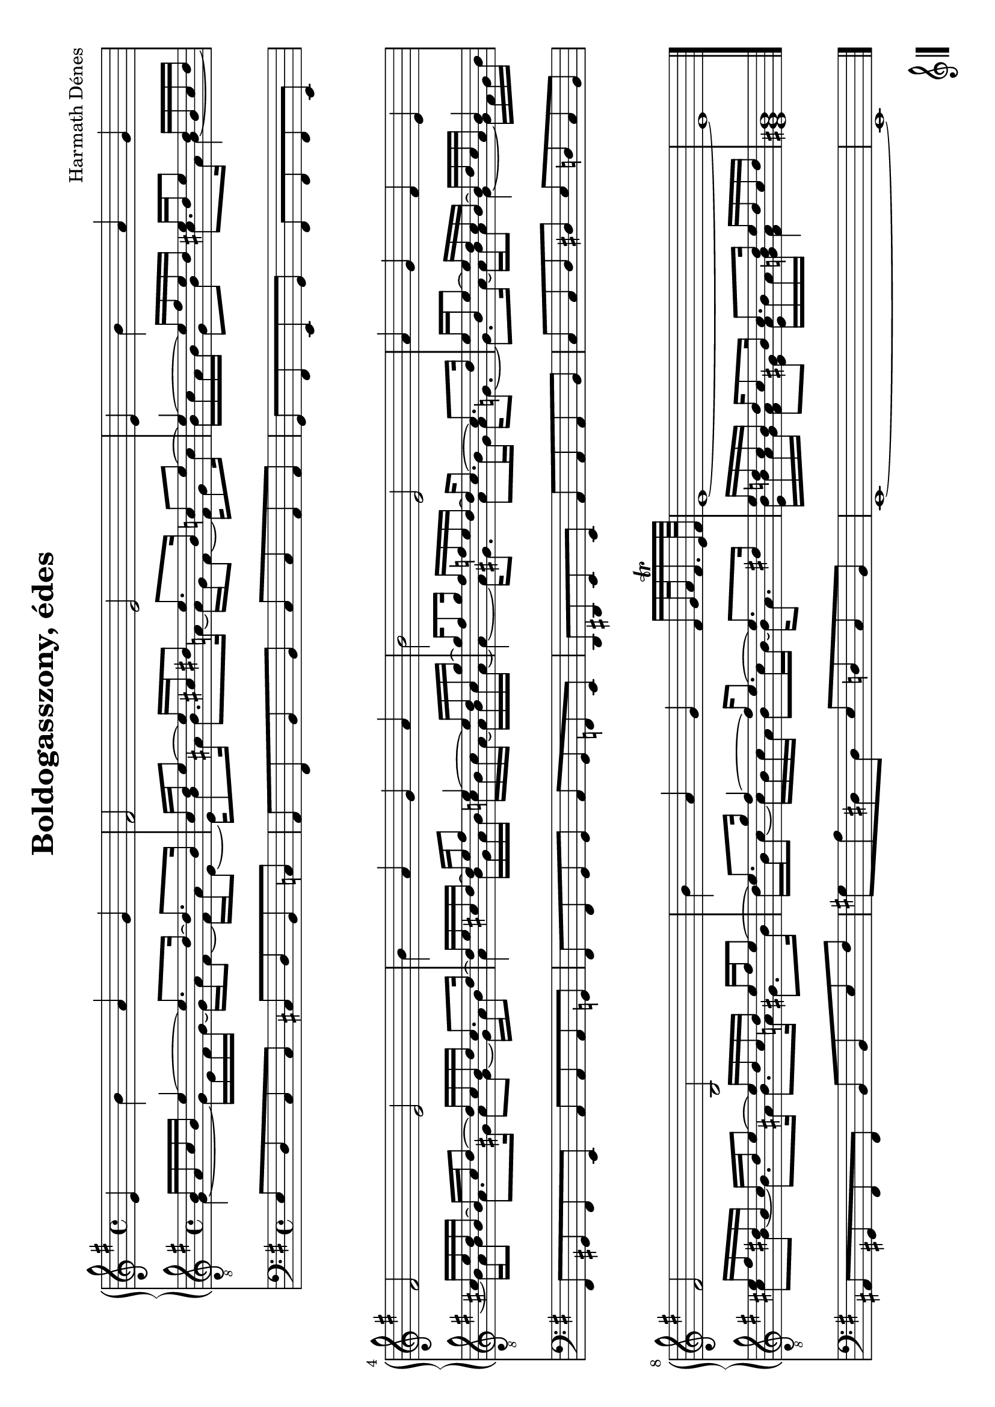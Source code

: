 \version "2.11.35"
\header {
title = "Boldogasszony, édes"
composer = "Harmath Dénes"
tagline = ""
}

\paper {
#(set-paper-size "a4" 'landscape)
ragged-last-bottom = ##f
}

\score {
{
<<

\new PianoStaff <<
\new Staff { \clef treble \key e \minor
e'4 b' a' g' fis'2 e'
e'4 b' a' g' fis'2 e'
b'4 a' g' a' b'2 e'
a'4 g' fis' e' fis'2 b
b'4 a' g' fis'16[ g'32 a' fis'16.^\trill e'64 fis'] e'1~e'
}

\new Staff { \clef "G_8" \key e \minor
<<
{
b16 a c' b e'4~e'8. d'16~d'8. b16
c' d' e'8~e'16 cis' dis'8 e'8. b16 c'8 e'~
e'4~e'16 fis' e' d' e' d' e'8 d'16 b cis' d'
cis' e' d' b~b cis' d'8~d'16 cis' b d' cis'8. d'16~
d' e' cis' d'~d' e' fis'8 e'4~e'16 d' c' g'~
g' fis'8 g'16 fis' f' e' d'~d' c'8.~c' d'16
e' b e'8~e'16 d' c' b~b d' c' a b4
e'16 fis' dis' b cis' dis' e'8~e'16 dis' cis' dis' e' fis' e'8~
e'8. g'16 fis'4~fis'16 e'8.~e' dis'16
e' d'! c' b d' c'8 b16 c'8. d'16 e' d' c' d'
b1
} \\
{
g4~g16 e fis g~g a fis8~fis16 a e8~
e16 b8 ais16 b8. a16~a g fis8~fis16 g8 c'16
b c' a b g8 b cis'8. a16 b4~
b16 a b8 a8. gis16 a8 gis~gis16 a b8
a4 b16 g a b c' b c' a~a b c' a~
a4~a16 gis8. a8 b16 gis a g8.~
g a16~a b a8 g4~g16 fis g b
cis'8 b~b8. ais16 b8. a16 gis8. b16
d' b c'8~c'16 b c' a b8 c'16 b~b a8.
<e b>16 b a g <fis a>8 <e gis> <e a>16 b a <g b> <fis a>4
<e gis>1
}
>>
}
>>

\new Staff { \clef bass \key e \minor
e8 d c c cis d b, c
a, fis, b, b, c c a, a,
g, fis, e, g, fis, fis, fis, e,
fis, gis, fis, e, a, a, a, g,
fis, fis, g, g, a, g, f, e,
d, dis, e, e, a, a, a, b,
c c d dis e d c b,
ais, gis, fis, fis, b, b, e fis
gis a dis dis e d c b,
e,1~e,
}

>>

\bar "|."
}

}
